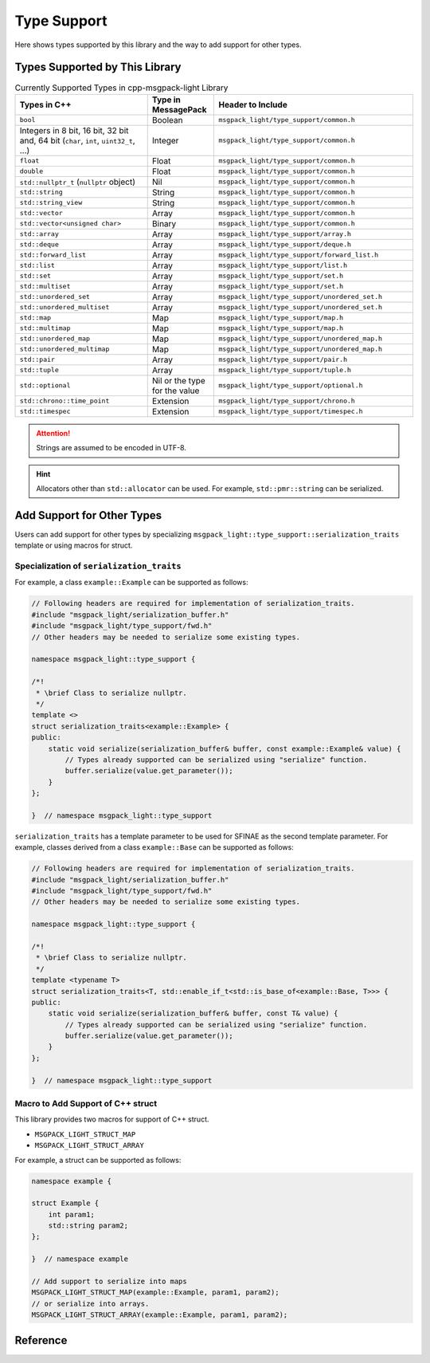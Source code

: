 Type Support
=================

Here shows types supported by this library
and the way to add support for other types.

Types Supported by This Library
-------------------------------------

.. list-table:: Currently Supported Types in cpp-msgpack-light Library
    :header-rows: 1
    :widths: 2,1,3

    - - Types in C++
      - Type in MessagePack
      - Header to Include

    - - ``bool``
      - Boolean
      - ``msgpack_light/type_support/common.h``

    - - Integers in 8 bit, 16 bit, 32 bit and, 64 bit (``char``, ``int``, ``uint32_t``, ...)
      - Integer
      - ``msgpack_light/type_support/common.h``

    - - ``float``
      - Float
      - ``msgpack_light/type_support/common.h``

    - - ``double``
      - Float
      - ``msgpack_light/type_support/common.h``

    - - ``std::nullptr_t`` (``nullptr`` object)
      - Nil
      - ``msgpack_light/type_support/common.h``

    - - ``std::string``
      - String
      - ``msgpack_light/type_support/common.h``

    - - ``std::string_view``
      - String
      - ``msgpack_light/type_support/common.h``

    - - ``std::vector``
      - Array
      - ``msgpack_light/type_support/common.h``

    - - ``std::vector<unsigned char>``
      - Binary
      - ``msgpack_light/type_support/common.h``

    - - ``std::array``
      - Array
      - ``msgpack_light/type_support/array.h``

    - - ``std::deque``
      - Array
      - ``msgpack_light/type_support/deque.h``

    - - ``std::forward_list``
      - Array
      - ``msgpack_light/type_support/forward_list.h``

    - - ``std::list``
      - Array
      - ``msgpack_light/type_support/list.h``

    - - ``std::set``
      - Array
      - ``msgpack_light/type_support/set.h``

    - - ``std::multiset``
      - Array
      - ``msgpack_light/type_support/set.h``

    - - ``std::unordered_set``
      - Array
      - ``msgpack_light/type_support/unordered_set.h``

    - - ``std::unordered_multiset``
      - Array
      - ``msgpack_light/type_support/unordered_set.h``

    - - ``std::map``
      - Map
      - ``msgpack_light/type_support/map.h``

    - - ``std::multimap``
      - Map
      - ``msgpack_light/type_support/map.h``

    - - ``std::unordered_map``
      - Map
      - ``msgpack_light/type_support/unordered_map.h``

    - - ``std::unordered_multimap``
      - Map
      - ``msgpack_light/type_support/unordered_map.h``

    - - ``std::pair``
      - Array
      - ``msgpack_light/type_support/pair.h``

    - - ``std::tuple``
      - Array
      - ``msgpack_light/type_support/tuple.h``

    - - ``std::optional``
      - Nil or the type for the value
      - ``msgpack_light/type_support/optional.h``

    - - ``std::chrono::time_point``
      - Extension
      - ``msgpack_light/type_support/chrono.h``

    - - ``std::timespec``
      - Extension
      - ``msgpack_light/type_support/timespec.h``

.. attention::
    Strings are assumed to be encoded in UTF-8.

.. hint::
    Allocators other than ``std::allocator`` can be used.
    For example, ``std::pmr::string`` can be serialized.

Add Support for Other Types
---------------------------------

Users can add support for other types by specializing
``msgpack_light::type_support::serialization_traits``
template or using macros for struct.

Specialization of ``serialization_traits``
```````````````````````````````````````````````

For example, a class ``example::Example`` can be supported as follows:

.. code-block:: cpp

    // Following headers are required for implementation of serialization_traits.
    #include "msgpack_light/serialization_buffer.h"
    #include "msgpack_light/type_support/fwd.h"
    // Other headers may be needed to serialize some existing types.

    namespace msgpack_light::type_support {

    /*!
     * \brief Class to serialize nullptr.
     */
    template <>
    struct serialization_traits<example::Example> {
    public:
        static void serialize(serialization_buffer& buffer, const example::Example& value) {
            // Types already supported can be serialized using "serialize" function.
            buffer.serialize(value.get_parameter());
        }
    };

    }  // namespace msgpack_light::type_support

``serialization_traits`` has a template parameter to be used for SFINAE
as the second template parameter.
For example, classes derived from a class ``example::Base``
can be supported as follows:

.. code-block:: cpp

    // Following headers are required for implementation of serialization_traits.
    #include "msgpack_light/serialization_buffer.h"
    #include "msgpack_light/type_support/fwd.h"
    // Other headers may be needed to serialize some existing types.

    namespace msgpack_light::type_support {

    /*!
     * \brief Class to serialize nullptr.
     */
    template <typename T>
    struct serialization_traits<T, std::enable_if_t<std::is_base_of<example::Base, T>>> {
    public:
        static void serialize(serialization_buffer& buffer, const T& value) {
            // Types already supported can be serialized using "serialize" function.
            buffer.serialize(value.get_parameter());
        }
    };

    }  // namespace msgpack_light::type_support

.. seealso::
    - :cpp:class:`msgpack_light::serialization_buffer`
    - :cpp:func:`msgpack_light::serialization_buffer::serialize`

Macro to Add Support of C++ struct
``````````````````````````````````````

This library provides two macros for support of C++ struct.

- ``MSGPACK_LIGHT_STRUCT_MAP``
- ``MSGPACK_LIGHT_STRUCT_ARRAY``

For example, a struct can be supported as follows:

.. code:: cpp

    namespace example {

    struct Example {
        int param1;
        std::string param2;
    };

    }  // namespace example

    // Add support to serialize into maps
    MSGPACK_LIGHT_STRUCT_MAP(example::Example, param1, param2);
    // or serialize into arrays.
    MSGPACK_LIGHT_STRUCT_ARRAY(example::Example, param1, param2);

Reference
----------------

.. doxygendefine:: MSGPACK_LIGHT_STRUCT_MAP

.. doxygendefine:: MSGPACK_LIGHT_STRUCT_ARRAY

.. doxygenclass:: msgpack_light::serialization_buffer
